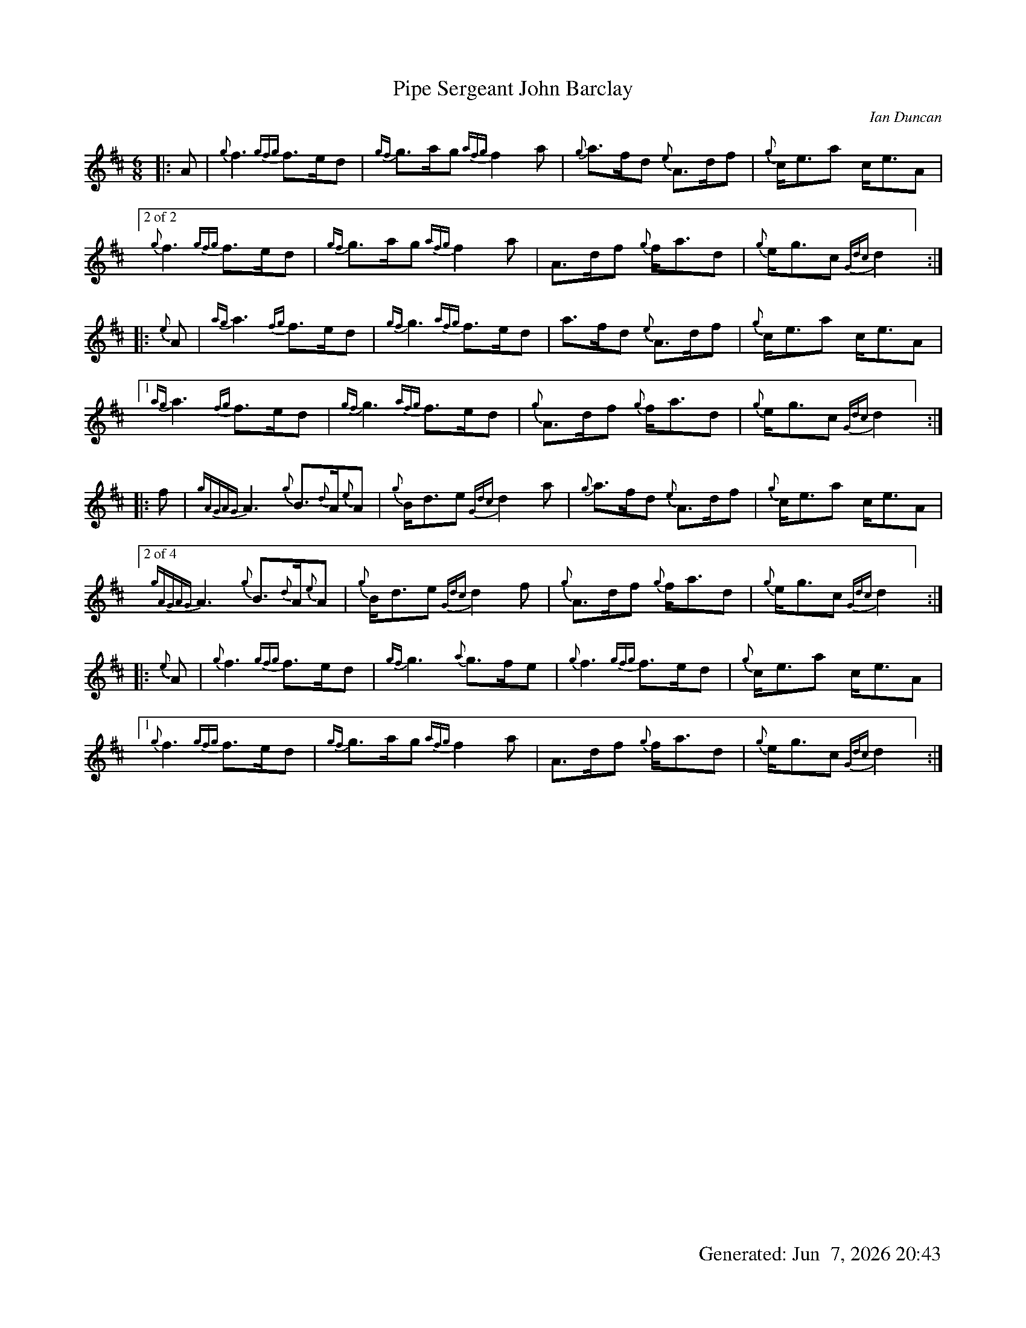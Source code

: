 I:abc-include style.abh
%%footer "		Generated: $D"
%%scale 0.65
%%landscape 0
X:1
T:Pipe Sergeant John Barclay
R:March
L:1/8
C:Ian Duncan
M:6/8
K:D
[|: A | {g}f3 {gfg}f>ed | {gf}g>ag {afg}f2 a | {g}a>fd {e}A>df | {g}c<ea c<eA |
["2 of 2"{g}f3 {gfg}f>ed | {gf}g>ag {afg}f2 a | A>df {g}f<ad | {g}e<gc {Gdc}d2 ] :|]
[|: {e}A | {ag}a3 {fg}f>ed | {gf}g3 {afg}f>ed | a>fd {e}A>df | {g}c<ea c<eA |
["1"  {ag}a3 {fg}f>ed | {gf}g3 {afg}f>ed | {g}A>df {g}f<ad | {g}e<gc {Gdc}d2 ] :|]
[|: f | {gAGAG}A3 {g}B>{d}A{e}A | {g}B<de {Gdc}d2 a | {g}a>fd {e}A>df | {g}c<ea c<eA |
["2 of 4" {gAGAG}A3 {g}B>{d}A{e}A | {g}B<de {Gdc}d2 f | {g}A>df {g}f<ad | {g}e<gc {Gdc}d2 ] :|]
[|: {e}A | {g}f3 {gfg}f>ed | {gf}g3 {a}g>fe | {g}f3 {gfg}f>ed | {g}c<ea c<eA |
["1" {g}f3 {gfg}f>ed | {gf}g>ag {afg}f2 a | A>df {g}f<ad | {g}e<gc {Gdc}d2 ] :|]

X:4
T:Pipe Sergeant John Barclay
T:Seconds
R:March
L:1/8
C:Ian Duncan
M:6/8
K:D
[|: A | {g}f3 {gfg}f>ed | {gf}g>ag {afg}f2 a | {g}a>fd {e}A>df | {g}c<ea c<eA |
{g}f3 {gfg}f>ed | {gf}g>ag {afg}f2 a | A>df {g}f<ad | {g}e<gc {Gdc}d2 :|]
[|: {e}A | {g}f3 a2 f | {g}e3 {g}d3 | a>fd {e}A>df | {g}c<(e(e) e3) |
["1"  {g}f3 a2 f | {g}e3 {g}d3 | {g}f>dA {g}d3 | {g}e3 {g}f2 ] :|]
["2" {g}(d3 d3) |  {g}e3 {g}d3 | {g}f>dA {g}d3 | {g}e3 {g}f2 ] |
[|: f | {gAGAG}A3 {g}B>{d}A{e}A | {g}B<de {Gdc}d2 a | {g}a>fd {e}A>df | {g}c<ea c<eA |
{gAGAG}A3 {g}B>{d}A{e}A | {g}B<de {Gdc}d2 f | {g}A>df {g}f<ad | {g}e<gc {Gdc}d2  :|]
[|: {e}A | {g}(d3 d3) |  {g}(e3 e2) g| {ag}(a3 a3)  | {g}c<(e(e) e3) |
["1" {g}(d3 d3) |  {g}(e3 {g}d3) | {g}f>dA {g}d3 | {g}e3 {g}f2 ] :|]
["2"  {gAGAG}A3 {g}B>{d}A{e}A | {g}B<de {g}f2 a | f>dA {g}d3 | {g}e3 {g}f2 ] |]

X:5
T:Pipe Sergeant John Barclay
T:Thirds
R:March
L:1/8
C:Ian Duncan
M:6/8
K:D
[|: A | {g}f3 {gfg}f>ed | {gf}g>ag {afg}f2 a | {g}a>fd {e}A>df | {g}c<ea c<eA |
{g}f3 {gfg}f>ed | {gf}g>ag {afg}f2 a | {g}A>df {g}f<ad | {g}e<gc {Gdc}d2 :|]
[|: {e}A | {g}(A3 A3) | {g}(B3 B3) | {g}(d3 d)>ed | {g}(c3 c3) |
 {g}(A3 A3) | {g}B3 {G}(A3 | A3) {g}B3 | d2 c {G}A2  :|]
[|: f | {gAGAG}A3 {g}B>{d}A{e}A | {g}B<de {Gdc}d2 a | {g}a>fd {e}A>df | {g}c<ea c<eA |
{gAGAG}A3 {g}B>{d}A{e}A | {g}B<de {Gdc}d2 f | {g}A>df {g}f<ad | {g}e<gc {Gdc}d2  :|]
[|: {e}A | {g}(A3 A3) | {g}(B3 B3) | {g}(d3 d)>ed | {g}(c3 c3) |
["1" {g}(A3 A3) | {g}B3 {G}(A3 | A3) {g}B3 | d2 c {G}A2  ] :|]
["2" {g}A3 {g}B>{d}A{e}A | {g}B<de (A3 | A3) {g}B3 | d2 c {G}A2 :|]

